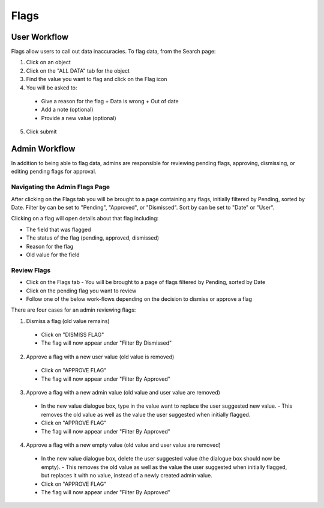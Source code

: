 Flags
-----

User Workflow
+++++++++++++
Flags allow users to call out data inaccuracies. To flag data, from the Search page:

1. Click on an object
2. Click on the "ALL DATA" tab for the object
3. Find the value you want to flag and click on the Flag icon

4. You will be asked to:

  - Give a reason for the flag
    + Data is wrong
    + Out of date
  - Add a note (optional)
  - Provide a new value (optional)

5. Click submit

Admin Workflow
++++++++++++++
In addition to being able to flag data, admins are responsible for reviewing pending flags, approving, dismissing, or editing pending flags for approval.

Navigating the Admin Flags Page
===============================
After clicking on the Flags tab you will be brought to a page containing any flags, initially filtered by Pending, sorted by Date. Filter by can be set to "Pending", "Approved", or "Dismissed". Sort by can be set to "Date" or "User".

Clicking on a flag will open details about that flag including:

- The field that was flagged
- The status of the flag (pending, approved, dismissed)
- Reason for the flag
- Old value for the field

Review Flags
============

- Click on the Flags tab
  - You will be brought to a page of flags filtered by Pending, sorted by Date
- Click on the pending flag you want to review
- Follow one of the below work-flows depending on the decision to dismiss or approve a flag

There are four cases for an admin reviewing flags:

1. Dismiss a flag (old value remains)

  - Click on "DISMISS FLAG"
  - The flag will now appear under "Filter By Dismissed"

2. Approve a flag with a new user value (old value is removed)

  - Click on "APPROVE FLAG"
  - The flag will now appear under "Filter By Approved"

3. Approve a flag with a new admin value (old value and user value are removed)

  - In the new value dialogue box, type in the value want to replace the user suggested new value.
    - This removes the old value as well as the value the user suggested when initially flagged.
  - Click on "APPROVE FLAG"
  - The flag will now appear under "Filter By Approved"

4. Approve a flag with a new empty value (old value and user value are removed)

  - In the new value dialogue box, delete the user suggested value (the dialogue box should now be empty).
    - This removes the old value as well as the value the user suggested when initially flagged, but replaces it with no value, instead of a newly created admin value.
  - Click on "APPROVE FLAG"
  - The flag will now appear under "Filter By Approved"
